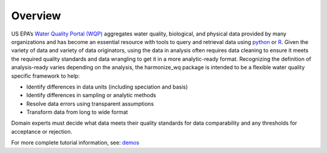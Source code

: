.. _overview:

Overview
========

US EPA’s `Water Quality Portal (WQP) <https://www.waterqualitydata.us/>`_ aggregates water quality, biological, and physical data provided by many organizations and has become an essential resource with tools to query and retrieval data using `python <https://github.com/USGS-python/dataretrieval>`_ or `R <https://github.com/USGS-R/dataRetrieval>`_. Given the variety of data and variety of data originators, using the data in analysis often requires data cleaning to ensure it meets the required quality standards and data wrangling to get it in a more analytic-ready format.  Recognizing the definition of analysis-ready varies depending on the analysis, the harmonize_wq package is intended to be a flexible water quality specific framework to help:

* Identify differences in data units (including speciation and basis)
* Identify differences in sampling or analytic methods
* Resolve data errors using transparent assumptions
* Transform data from long to wide format

Domain experts must decide what data meets their quality standards for data comparability and any thresholds for acceptance or rejection.

For more complete tutorial information, see: `demos <https://github.com/USEPA/harmonize-wq/tree/main/demos>`_